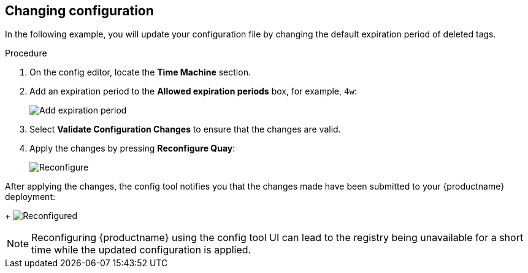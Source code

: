 :_content-type: PROCEDURE
[id="operator-config-ui-change"]
== Changing configuration

In the following example, you will update your configuration file by changing the default expiration period of deleted tags.  

.Procedure

. On the config editor, locate the *Time Machine* section. 

. Add an expiration period to the *Allowed expiration periods* box, for example, `4w`:
+
image:ui-time-machine-add.png[Add expiration period]

. Select *Validate Configuration Changes* to ensure that the changes are valid.

. Apply the changes by pressing *Reconfigure Quay*: 
+
image:config-editor-reconfigure.png[Reconfigure]

After applying the changes, the config tool notifies you that the changes made have been submitted to your {productname} deployment: 
+
image:config-editor-reconfigured.png[Reconfigured]


[NOTE]
====
Reconfiguring {productname} using the config tool UI can lead to the registry being unavailable for a short time while the updated configuration is applied.
====



